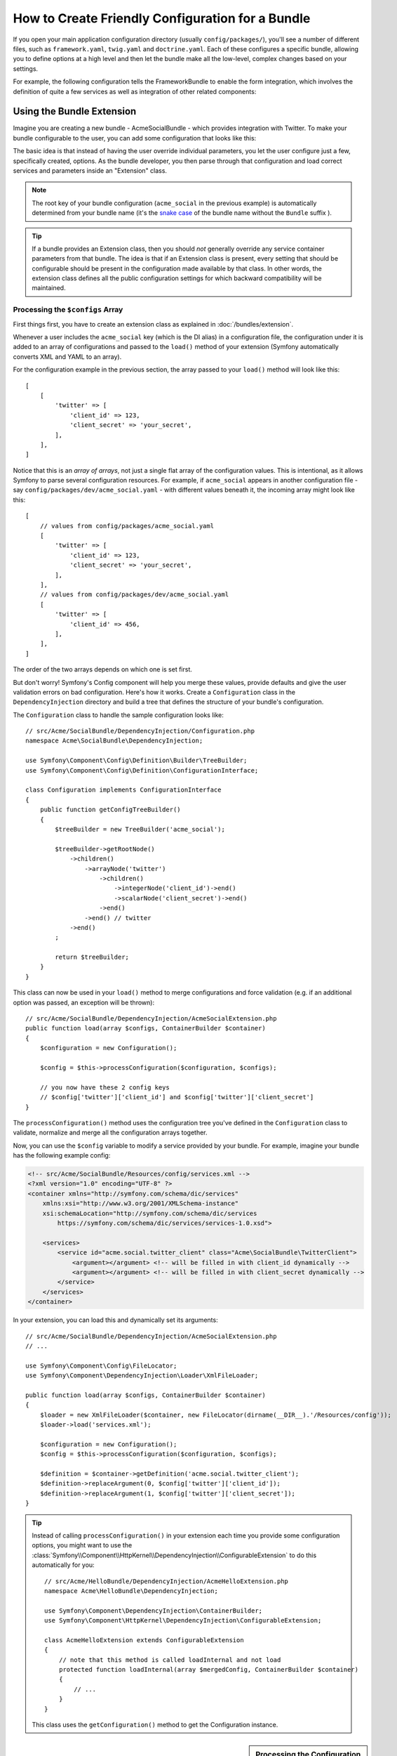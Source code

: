 .. index::
   single: Configuration; Semantic
   single: Bundle; Extension configuration

How to Create Friendly Configuration for a Bundle
=================================================

If you open your main application configuration directory (usually
``config/packages/``), you'll see a number of different files, such as
``framework.yaml``, ``twig.yaml`` and ``doctrine.yaml``. Each of these
configures a specific bundle, allowing you to define options at a high level and
then let the bundle make all the low-level, complex changes based on your
settings.

For example, the following configuration tells the FrameworkBundle to enable the
form integration, which involves the definition of quite a few services as well
as integration of other related components:

.. configuration-block::

    .. code-block:: yaml

        framework:
            form: true

    .. code-block:: xml

        <?xml version="1.0" encoding="UTF-8" ?>
        <container xmlns="http://symfony.com/schema/dic/services"
            xmlns:framework="http://symfony.com/schema/dic/symfony"
            xsi:schemaLocation="http://symfony.com/schema/dic/services
                https://symfony.com/schema/dic/services/services-1.0.xsd
                http://symfony.com/schema/dic/symfony
                https://symfony.com/schema/dic/symfony/symfony-1.0.xsd">

            <framework:config>
                <framework:form/>
            </framework:config>
        </container>

    .. code-block:: php

        $container->loadFromExtension('framework', [
            'form' => true,
        ]);

Using the Bundle Extension
--------------------------

Imagine you are creating a new bundle - AcmeSocialBundle - which provides
integration with Twitter. To make your bundle configurable to the user, you
can add some configuration that looks like this:

.. configuration-block::

    .. code-block:: yaml

        # config/packages/acme_social.yaml
        acme_social:
            twitter:
                client_id: 123
                client_secret: your_secret

    .. code-block:: xml

        <!-- config/packages/acme_social.xml -->
        <?xml version="1.0" ?>
        <container xmlns="http://symfony.com/schema/dic/services"
            xmlns:xsi="http://www.w3.org/2001/XMLSchema-instance"
            xmlns:acme-social="http://example.org/schema/dic/acme_social"
            xsi:schemaLocation="http://symfony.com/schema/dic/services
                https://symfony.com/schema/dic/services/services-1.0.xsd">

            <acme-social:config>
                <acme-social:twitter client-id="123" client-secret="your_secret"/>
            </acme-social:config>

            <!-- ... -->
        </container>

    .. code-block:: php

        // config/packages/acme_social.php
        $container->loadFromExtension('acme_social', [
            'client_id'     => 123,
            'client_secret' => 'your_secret',
        ]);

The basic idea is that instead of having the user override individual
parameters, you let the user configure just a few, specifically created,
options. As the bundle developer, you then parse through that configuration and
load correct services and parameters inside an "Extension" class.

.. note::

    The root key of your bundle configuration (``acme_social`` in the previous
    example) is automatically determined from your bundle name (it's the
    `snake case`_ of the bundle name without the ``Bundle`` suffix ).

.. seealso::

    Read more about the extension in :doc:`/bundles/extension`.

.. tip::

    If a bundle provides an Extension class, then you should *not* generally
    override any service container parameters from that bundle. The idea
    is that if an Extension class is present, every setting that should be
    configurable should be present in the configuration made available by
    that class. In other words, the extension class defines all the public
    configuration settings for which backward compatibility will be maintained.

.. seealso::

    For parameter handling within a dependency injection container see
    :doc:`/configuration/using_parameters_in_dic`.

Processing the ``$configs`` Array
~~~~~~~~~~~~~~~~~~~~~~~~~~~~~~~~~

First things first, you have to create an extension class as explained in
:doc:`/bundles/extension`.

Whenever a user includes the ``acme_social`` key (which is the DI alias) in a
configuration file, the configuration under it is added to an array of
configurations and passed to the ``load()`` method of your extension (Symfony
automatically converts XML and YAML to an array).

For the configuration example in the previous section, the array passed to your
``load()`` method will look like this::

    [
        [
            'twitter' => [
                'client_id' => 123,
                'client_secret' => 'your_secret',
            ],
        ],
    ]

Notice that this is an *array of arrays*, not just a single flat array of the
configuration values. This is intentional, as it allows Symfony to parse several
configuration resources. For example, if ``acme_social`` appears in another
configuration file - say ``config/packages/dev/acme_social.yaml`` - with
different values beneath it, the incoming array might look like this::

    [
        // values from config/packages/acme_social.yaml
        [
            'twitter' => [
                'client_id' => 123,
                'client_secret' => 'your_secret',
            ],
        ],
        // values from config/packages/dev/acme_social.yaml
        [
            'twitter' => [
                'client_id' => 456,
            ],
        ],
    ]

The order of the two arrays depends on which one is set first.

But don't worry! Symfony's Config component will help you merge these values,
provide defaults and give the user validation errors on bad configuration.
Here's how it works. Create a ``Configuration`` class in the
``DependencyInjection`` directory and build a tree that defines the structure
of your bundle's configuration.

The ``Configuration`` class to handle the sample configuration looks like::

    // src/Acme/SocialBundle/DependencyInjection/Configuration.php
    namespace Acme\SocialBundle\DependencyInjection;

    use Symfony\Component\Config\Definition\Builder\TreeBuilder;
    use Symfony\Component\Config\Definition\ConfigurationInterface;

    class Configuration implements ConfigurationInterface
    {
        public function getConfigTreeBuilder()
        {
            $treeBuilder = new TreeBuilder('acme_social');

            $treeBuilder->getRootNode()
                ->children()
                    ->arrayNode('twitter')
                        ->children()
                            ->integerNode('client_id')->end()
                            ->scalarNode('client_secret')->end()
                        ->end()
                    ->end() // twitter
                ->end()
            ;

            return $treeBuilder;
        }
    }

.. deprecated:: 4.2

    Not passing the root node name to ``TreeBuilder`` was deprecated in Symfony 4.2.

.. seealso::

    The ``Configuration`` class can be much more complicated than shown here,
    supporting "prototype" nodes, advanced validation, XML-specific normalization
    and advanced merging. You can read more about this in
    :doc:`the Config component documentation </components/config/definition>`. You
    can also see it in action by checking out some core Configuration
    classes, such as the one from the `FrameworkBundle Configuration`_ or the
    `TwigBundle Configuration`_.

This class can now be used in your ``load()`` method to merge configurations and
force validation (e.g. if an additional option was passed, an exception will be
thrown)::

    // src/Acme/SocialBundle/DependencyInjection/AcmeSocialExtension.php
    public function load(array $configs, ContainerBuilder $container)
    {
        $configuration = new Configuration();

        $config = $this->processConfiguration($configuration, $configs);

        // you now have these 2 config keys
        // $config['twitter']['client_id'] and $config['twitter']['client_secret']
    }

The ``processConfiguration()`` method uses the configuration tree you've defined
in the ``Configuration`` class to validate, normalize and merge all the
configuration arrays together.

Now, you can use the ``$config`` variable to modify a service provided by your bundle.
For example, imagine your bundle has the following example config:

.. code-block:: xml

    <!-- src/Acme/SocialBundle/Resources/config/services.xml -->
    <?xml version="1.0" encoding="UTF-8" ?>
    <container xmlns="http://symfony.com/schema/dic/services"
        xmlns:xsi="http://www.w3.org/2001/XMLSchema-instance"
        xsi:schemaLocation="http://symfony.com/schema/dic/services
            https://symfony.com/schema/dic/services/services-1.0.xsd">

        <services>
            <service id="acme.social.twitter_client" class="Acme\SocialBundle\TwitterClient">
                <argument></argument> <!-- will be filled in with client_id dynamically -->
                <argument></argument> <!-- will be filled in with client_secret dynamically -->
            </service>
        </services>
    </container>

In your extension, you can load this and dynamically set its arguments::

    // src/Acme/SocialBundle/DependencyInjection/AcmeSocialExtension.php
    // ...

    use Symfony\Component\Config\FileLocator;
    use Symfony\Component\DependencyInjection\Loader\XmlFileLoader;

    public function load(array $configs, ContainerBuilder $container)
    {
        $loader = new XmlFileLoader($container, new FileLocator(dirname(__DIR__).'/Resources/config'));
        $loader->load('services.xml');

        $configuration = new Configuration();
        $config = $this->processConfiguration($configuration, $configs);

        $definition = $container->getDefinition('acme.social.twitter_client');
        $definition->replaceArgument(0, $config['twitter']['client_id']);
        $definition->replaceArgument(1, $config['twitter']['client_secret']);
    }

.. tip::

    Instead of calling ``processConfiguration()`` in your extension each time you
    provide some configuration options, you might want to use the
    :class:`Symfony\\Component\\HttpKernel\\DependencyInjection\\ConfigurableExtension`
    to do this automatically for you::

        // src/Acme/HelloBundle/DependencyInjection/AcmeHelloExtension.php
        namespace Acme\HelloBundle\DependencyInjection;

        use Symfony\Component\DependencyInjection\ContainerBuilder;
        use Symfony\Component\HttpKernel\DependencyInjection\ConfigurableExtension;

        class AcmeHelloExtension extends ConfigurableExtension
        {
            // note that this method is called loadInternal and not load
            protected function loadInternal(array $mergedConfig, ContainerBuilder $container)
            {
                // ...
            }
        }

    This class uses the ``getConfiguration()`` method to get the Configuration
    instance.

.. sidebar:: Processing the Configuration yourself

    Using the Config component is fully optional. The ``load()`` method gets an
    array of configuration values. You can instead parse these arrays yourself
    (e.g. by overriding configurations and using :phpfunction:`isset` to check
    for the existence of a value). Be aware that it'll be very hard to support XML::

        public function load(array $configs, ContainerBuilder $container)
        {
            $config = [];
            // let resources override the previous set value
            foreach ($configs as $subConfig) {
                $config = array_merge($config, $subConfig);
            }

            // ... now use the flat $config array
        }

Modifying the Configuration of Another Bundle
---------------------------------------------

If you have multiple bundles that depend on each other, it may be useful to
allow one ``Extension`` class to modify the configuration passed to another
bundle's ``Extension`` class. This can be achieved using a prepend extension.
For more details, see :doc:`/bundles/prepend_extension`.

Dump the Configuration
----------------------

The ``config:dump-reference`` command dumps the default configuration of a
bundle in the console using the Yaml format.

As long as your bundle's configuration is located in the standard location
(``YourBundle\DependencyInjection\Configuration``) and does not have
a constructor it will work automatically. If you
have something different, your ``Extension`` class must override the
:method:`Extension::getConfiguration() <Symfony\\Component\\HttpKernel\\DependencyInjection\\Extension::getConfiguration>`
method and return an instance of your ``Configuration``.

Supporting XML
--------------

Symfony allows people to provide the configuration in three different formats:
Yaml, XML and PHP. Both Yaml and PHP use the same syntax and are supported by
default when using the Config component. Supporting XML requires you to do some
more things. But when sharing your bundle with others, it is recommended that
you follow these steps.

Make your Config Tree ready for XML
~~~~~~~~~~~~~~~~~~~~~~~~~~~~~~~~~~~

The Config component provides some methods by default to allow it to correctly
process XML configuration. See ":ref:`component-config-normalization`" of the
component documentation. However, you can do some optional things as well, this
will improve the experience of using XML configuration:

Choosing an XML Namespace
~~~~~~~~~~~~~~~~~~~~~~~~~

In XML, the `XML namespace`_ is used to determine which elements belong to the
configuration of a specific bundle. The namespace is returned from the
:method:`Extension::getNamespace() <Symfony\\Component\\DependencyInjection\\Extension\\Extension::getNamespace>`
method. By convention, the namespace is a URL (it doesn't have to be a valid
URL nor does it need to exists). By default, the namespace for a bundle is
``http://example.org/schema/dic/DI_ALIAS``, where ``DI_ALIAS`` is the DI alias of
the extension. You might want to change this to a more professional URL::

    // src/Acme/HelloBundle/DependencyInjection/AcmeHelloExtension.php

    // ...
    class AcmeHelloExtension extends Extension
    {
        // ...

        public function getNamespace()
        {
            return 'http://acme_company.com/schema/dic/hello';
        }
    }

Providing an XML Schema
~~~~~~~~~~~~~~~~~~~~~~~

XML has a very useful feature called `XML schema`_. This allows you to
describe all possible elements and attributes and their values in an XML Schema
Definition (an XSD file). This XSD file is used by IDEs for auto completion and
it is used by the Config component to validate the elements.

In order to use the schema, the XML configuration file must provide an
``xsi:schemaLocation`` attribute pointing to the XSD file for a certain XML
namespace. This location always starts with the XML namespace. This XML
namespace is then replaced with the XSD validation base path returned from
:method:`Extension::getXsdValidationBasePath() <Symfony\\Component\\DependencyInjection\\Extension\\ExtensionInterface::getXsdValidationBasePath>`
method. This namespace is then followed by the rest of the path from the base
path to the file itself.

By convention, the XSD file lives in the ``Resources/config/schema/``, but you
can place it anywhere you like. You should return this path as the base path::

    // src/Acme/HelloBundle/DependencyInjection/AcmeHelloExtension.php

    // ...
    class AcmeHelloExtension extends Extension
    {
        // ...

        public function getXsdValidationBasePath()
        {
            return __DIR__.'/../Resources/config/schema';
        }
    }

Assuming the XSD file is called ``hello-1.0.xsd``, the schema location will be
``https://acme_company.com/schema/dic/hello/hello-1.0.xsd``:

.. code-block:: xml

    <!-- config/packages/acme_hello.xml -->
    <?xml version="1.0" ?>
    <container xmlns="http://symfony.com/schema/dic/services"
        xmlns:xsi="http://www.w3.org/2001/XMLSchema-instance"
        xmlns:acme-hello="http://acme_company.com/schema/dic/hello"
        xsi:schemaLocation="http://acme_company.com/schema/dic/hello
            https://acme_company.com/schema/dic/hello/hello-1.0.xsd">

        <acme-hello:config>
            <!-- ... -->
        </acme-hello:config>

        <!-- ... -->
    </container>

.. _`FrameworkBundle Configuration`: https://github.com/symfony/symfony/blob/master/src/Symfony/Bundle/FrameworkBundle/DependencyInjection/Configuration.php
.. _`TwigBundle Configuration`: https://github.com/symfony/symfony/blob/master/src/Symfony/Bundle/TwigBundle/DependencyInjection/Configuration.php
.. _`XML namespace`: https://en.wikipedia.org/wiki/XML_namespace
.. _`XML schema`: https://en.wikipedia.org/wiki/XML_schema
.. _`snake case`: https://en.wikipedia.org/wiki/Snake_case
